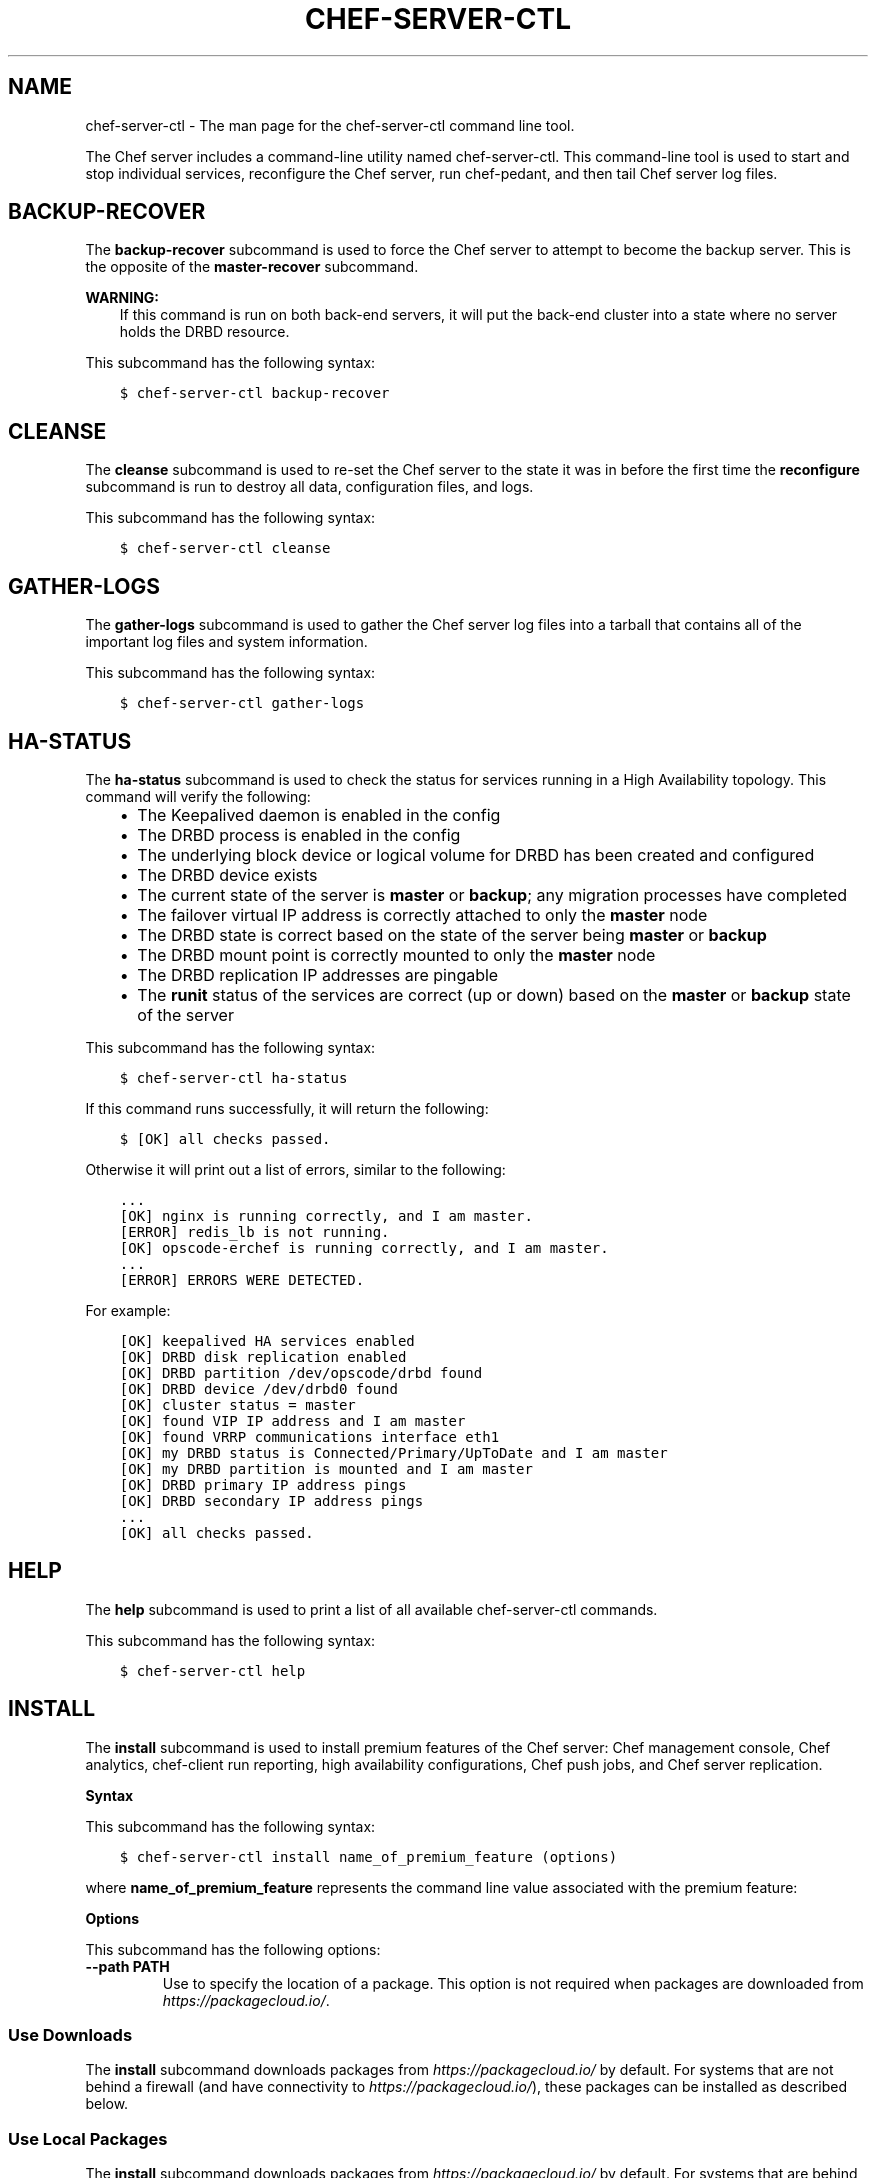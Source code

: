 .\" Man page generated from reStructuredText.
.
.TH "CHEF-SERVER-CTL" "8" "chef-server-ctl" "" "knife"
.SH NAME
chef-server-ctl \- The man page for the chef-server-ctl command line tool.
.
.nr rst2man-indent-level 0
.
.de1 rstReportMargin
\\$1 \\n[an-margin]
level \\n[rst2man-indent-level]
level margin: \\n[rst2man-indent\\n[rst2man-indent-level]]
-
\\n[rst2man-indent0]
\\n[rst2man-indent1]
\\n[rst2man-indent2]
..
.de1 INDENT
.\" .rstReportMargin pre:
. RS \\$1
. nr rst2man-indent\\n[rst2man-indent-level] \\n[an-margin]
. nr rst2man-indent-level +1
.\" .rstReportMargin post:
..
.de UNINDENT
. RE
.\" indent \\n[an-margin]
.\" old: \\n[rst2man-indent\\n[rst2man-indent-level]]
.nr rst2man-indent-level -1
.\" new: \\n[rst2man-indent\\n[rst2man-indent-level]]
.in \\n[rst2man-indent\\n[rst2man-indent-level]]u
..
.sp
The Chef server includes a command\-line utility named chef\-server\-ctl\&. This command\-line tool is used to start and stop individual services, reconfigure the Chef server, run chef\-pedant, and then tail Chef server log files.
.SH BACKUP-RECOVER
.sp
The \fBbackup\-recover\fP subcommand is used to force the Chef server to attempt to become the backup server. This is the opposite of the \fBmaster\-recover\fP subcommand.
.sp
\fBWARNING:\fP
.INDENT 0.0
.INDENT 3.5
If this command is run on both back\-end servers, it will put the back\-end cluster into a state where no server holds the DRBD resource.
.UNINDENT
.UNINDENT
.sp
This subcommand has the following syntax:
.INDENT 0.0
.INDENT 3.5
.sp
.nf
.ft C
$ chef\-server\-ctl backup\-recover
.ft P
.fi
.UNINDENT
.UNINDENT
.SH CLEANSE
.sp
The \fBcleanse\fP subcommand is used to re\-set the Chef server to the state it was in before the first time the \fBreconfigure\fP subcommand is run to destroy all data, configuration files, and logs.
.sp
This subcommand has the following syntax:
.INDENT 0.0
.INDENT 3.5
.sp
.nf
.ft C
$ chef\-server\-ctl cleanse
.ft P
.fi
.UNINDENT
.UNINDENT
.SH GATHER-LOGS
.sp
The \fBgather\-logs\fP subcommand is used to gather the Chef server log files into a tarball that contains all of the important log files and system information.
.sp
This subcommand has the following syntax:
.INDENT 0.0
.INDENT 3.5
.sp
.nf
.ft C
$ chef\-server\-ctl gather\-logs
.ft P
.fi
.UNINDENT
.UNINDENT
.SH HA-STATUS
.sp
The \fBha\-status\fP subcommand is used to check the status for services running in a High Availability topology. This command will verify the following:
.INDENT 0.0
.INDENT 3.5
.INDENT 0.0
.IP \(bu 2
The Keepalived daemon is enabled in the config
.IP \(bu 2
The DRBD process is enabled in the config
.IP \(bu 2
The underlying block device or logical volume for DRBD has been created and configured
.IP \(bu 2
The DRBD device exists
.IP \(bu 2
The current state of the server is \fBmaster\fP or \fBbackup\fP; any migration processes have completed
.IP \(bu 2
The failover virtual IP address is correctly attached to only the \fBmaster\fP node
.IP \(bu 2
The DRBD state is correct based on the state of the server being \fBmaster\fP or \fBbackup\fP
.IP \(bu 2
The DRBD mount point is correctly mounted to only the \fBmaster\fP node
.IP \(bu 2
The DRBD replication IP addresses are pingable
.IP \(bu 2
The \fBrunit\fP status of the services are correct (up or down) based on the \fBmaster\fP or \fBbackup\fP state of the server
.UNINDENT
.UNINDENT
.UNINDENT
.sp
This subcommand has the following syntax:
.INDENT 0.0
.INDENT 3.5
.sp
.nf
.ft C
$ chef\-server\-ctl ha\-status
.ft P
.fi
.UNINDENT
.UNINDENT
.sp
If this command runs successfully, it will return the following:
.INDENT 0.0
.INDENT 3.5
.sp
.nf
.ft C
$ [OK] all checks passed.
.ft P
.fi
.UNINDENT
.UNINDENT
.sp
Otherwise it will print out a list of errors, similar to the following:
.INDENT 0.0
.INDENT 3.5
.sp
.nf
.ft C
\&...
[OK] nginx is running correctly, and I am master.
[ERROR] redis_lb is not running.
[OK] opscode\-erchef is running correctly, and I am master.
\&...
[ERROR] ERRORS WERE DETECTED.
.ft P
.fi
.UNINDENT
.UNINDENT
.sp
For example:
.INDENT 0.0
.INDENT 3.5
.sp
.nf
.ft C
[OK] keepalived HA services enabled
[OK] DRBD disk replication enabled
[OK] DRBD partition /dev/opscode/drbd found
[OK] DRBD device /dev/drbd0 found
[OK] cluster status = master
[OK] found VIP IP address and I am master
[OK] found VRRP communications interface eth1
[OK] my DRBD status is Connected/Primary/UpToDate and I am master
[OK] my DRBD partition is mounted and I am master
[OK] DRBD primary IP address pings
[OK] DRBD secondary IP address pings
\&...
[OK] all checks passed.
.ft P
.fi
.UNINDENT
.UNINDENT
.SH HELP
.sp
The \fBhelp\fP subcommand is used to print a list of all available chef\-server\-ctl commands.
.sp
This subcommand has the following syntax:
.INDENT 0.0
.INDENT 3.5
.sp
.nf
.ft C
$ chef\-server\-ctl help
.ft P
.fi
.UNINDENT
.UNINDENT
.SH INSTALL
.sp
The \fBinstall\fP subcommand is used to install premium features of the Chef server: Chef management console, Chef analytics, chef\-client run reporting, high availability configurations, Chef push jobs, and Chef server replication.
.sp
\fBSyntax\fP
.sp
This subcommand has the following syntax:
.INDENT 0.0
.INDENT 3.5
.sp
.nf
.ft C
$ chef\-server\-ctl install name_of_premium_feature (options)
.ft P
.fi
.UNINDENT
.UNINDENT
.sp
where \fBname_of_premium_feature\fP represents the command line value associated with the premium feature:
.sp
\fBOptions\fP
.sp
This subcommand has the following options:
.INDENT 0.0
.TP
.B \fB\-\-path PATH\fP
Use to specify the location of a package. This option is not required when packages are downloaded from \fI\%https://packagecloud.io/\fP\&.
.UNINDENT
.SS Use Downloads
.sp
The \fBinstall\fP subcommand downloads packages from \fI\%https://packagecloud.io/\fP by default. For systems that are not behind a firewall (and have connectivity to \fI\%https://packagecloud.io/\fP), these packages can be installed as described below.
.TS
center;
|l|l|.
_
T{
Feature
T}	T{
Command
T}
_
T{
Chef Manage
T}	T{
Use Chef management console to manage data bags, attributes, run\-lists, roles, environments, and cookbooks from a web user interface.
.sp
(Front end machines only.) Run:
.INDENT 0.0
.INDENT 3.5
.sp
.nf
.ft C
$ chef\-server\-ctl install opscode\-manage
.ft P
.fi
.UNINDENT
.UNINDENT
.sp
then:
.INDENT 0.0
.INDENT 3.5
.sp
.nf
.ft C
$ opscode\-manage\-ctl reconfigure
.ft P
.fi
.UNINDENT
.UNINDENT
.sp
and then:
.INDENT 0.0
.INDENT 3.5
.sp
.nf
.ft C
$ chef\-server\-ctl reconfigure
.ft P
.fi
.UNINDENT
.UNINDENT
T}
_
T{
Chef Push Jobs
T}	T{
Use Chef push jobs to run jobs\-\-\-an action or a command to be executed\-\-\-against nodes independently of a chef\-client run.
.sp
Run:
.INDENT 0.0
.INDENT 3.5
.sp
.nf
.ft C
$ chef\-server\-ctl install opscode\-push\-jobs\-server
.ft P
.fi
.UNINDENT
.UNINDENT
.sp
then:
.INDENT 0.0
.INDENT 3.5
.sp
.nf
.ft C
$ opscode\-push\-jobs\-server\-ctl reconfigure
.ft P
.fi
.UNINDENT
.UNINDENT
.sp
and then:
.INDENT 0.0
.INDENT 3.5
.sp
.nf
.ft C
$ chef\-server\-ctl reconfigure
.ft P
.fi
.UNINDENT
.UNINDENT
T}
_
T{
Chef Replication
T}	T{
Use Chef replication to asynchronously distribute cookbook, environment, role, and data bag data from a single, primary Chef server to one (or more) replicas of that Chef server\&.
.sp
Run:
.INDENT 0.0
.INDENT 3.5
.sp
.nf
.ft C
$ chef\-server\-ctl install chef\-sync
.ft P
.fi
.UNINDENT
.UNINDENT
.sp
and then:
.INDENT 0.0
.INDENT 3.5
.sp
.nf
.ft C
$ chef\-sync\-ctl reconfigure
.ft P
.fi
.UNINDENT
.UNINDENT
.sp
and then:
.INDENT 0.0
.INDENT 3.5
.sp
.nf
.ft C
$ chef\-server\-ctl reconfigure
.ft P
.fi
.UNINDENT
.UNINDENT
T}
_
T{
Reporting
T}	T{
Use Chef reporting to keep track of what happens during every chef\-client runs across all of the infrastructure being managed by Chef\&. Run Chef reporting with Chef management console to view reports from a web user interface.
.sp
(Front end machines only.) Run:
.INDENT 0.0
.INDENT 3.5
.sp
.nf
.ft C
$ chef\-server\-ctl install opscode\-reporting
.ft P
.fi
.UNINDENT
.UNINDENT
.sp
then:
.INDENT 0.0
.INDENT 3.5
.sp
.nf
.ft C
$ opscode\-reporting\-ctl reconfigure
.ft P
.fi
.UNINDENT
.UNINDENT
.sp
and then:
.INDENT 0.0
.INDENT 3.5
.sp
.nf
.ft C
$ chef\-server\-ctl reconfigure
.ft P
.fi
.UNINDENT
.UNINDENT
T}
_
.TE
.SS Use Local Packages
.sp
The \fBinstall\fP subcommand downloads packages from \fI\%https://packagecloud.io/\fP by default. For systems that are behind a firewall (and do not have connectivity to \fI\%https://packagecloud.io/\fP), these packages can be installed manually. First download the package that is appropriate for the platform and save it to a local path. Then run the \fBinstall\fP command using the \fB\-\-path\fP option to specify the location for the package:
.INDENT 0.0
.INDENT 3.5
.sp
.nf
.ft C
$ chef\-server\-ctl install NAME_OF_PACKAGE \-\-path /path/to/package
.ft P
.fi
.UNINDENT
.UNINDENT
.sp
For example:
.INDENT 0.0
.INDENT 3.5
.sp
.nf
.ft C
$ chef\-server\-ctl install opscode\-manage\-1.6.2\-1.el6.x86_64 \-\-path /home/vagrant
.ft P
.fi
.UNINDENT
.UNINDENT
.SH MASTER-RECOVER
.sp
The \fBmaster\-recover\fP subcommand is used to force the Chef server to attempt to become the master server. This command is typically run in tandem with the \fBbackup\-recover\fP subcommand on the back\-end peer, unless the back\-end peer is no longer available.
.sp
This subcommand has the following syntax:
.INDENT 0.0
.INDENT 3.5
.sp
.nf
.ft C
$ chef\-server\-ctl master\-recover
.ft P
.fi
.UNINDENT
.UNINDENT
.SH ORG-CREATE
.sp
The \fBorg\-create\fP subcommand is used to create an organization. (The validation key for the organization is returned to \fBSTDOUT\fP when creating an organization using this command.)
.sp
\fBSyntax\fP
.sp
This subcommand has the following syntax:
.INDENT 0.0
.INDENT 3.5
.sp
.nf
.ft C
$ chef\-server\-ctl org\-create ORG_NAME ORG_FULL_NAME (options)
.ft P
.fi
.UNINDENT
.UNINDENT
.sp
\fBOptions\fP
.sp
This subcommand has the following options:
.INDENT 0.0
.TP
.B \fB\-a USER_NAME\fP, \fB\-\-association_user USER_NAME\fP
Use to associate a user with an organization and add them to the \fBadmins\fP and \fBbilling_admins\fP security groups.
.TP
.B \fB\-f FILE_NAME\fP, \fB\-\-filename FILE_NAME\fP
Use to write the private key to a file instead of \fBSTDOUT\fP\&.
.UNINDENT
.sp
\fBExamples\fP
.INDENT 0.0
.INDENT 3.5
.sp
.nf
.ft C
$ chef\-server\-ctl org\-create prod Production
.ft P
.fi
.UNINDENT
.UNINDENT
.INDENT 0.0
.INDENT 3.5
.sp
.nf
.ft C
$ chef\-server\-ctl org\-create staging Staging \-a chef\-admin
.ft P
.fi
.UNINDENT
.UNINDENT
.INDENT 0.0
.INDENT 3.5
.sp
.nf
.ft C
$ chef\-server\-ctl org\-create dev Development \-f /tmp/id\-dev.key
.ft P
.fi
.UNINDENT
.UNINDENT
.SH ORG-DELETE
.sp
The \fBorg\-delete\fP subcommand is used to delete an organization.
.sp
\fBSyntax\fP
.sp
This subcommand has the following syntax:
.INDENT 0.0
.INDENT 3.5
.sp
.nf
.ft C
$ chef\-server\-ctl org\-delete ORG_NAME
.ft P
.fi
.UNINDENT
.UNINDENT
.sp
\fBExamples\fP
.INDENT 0.0
.INDENT 3.5
.sp
.nf
.ft C
$ chef\-server\-ctl org\-delete infra\-testing\-20140909
.ft P
.fi
.UNINDENT
.UNINDENT
.INDENT 0.0
.INDENT 3.5
.sp
.nf
.ft C
$ chef\-server\-ctl org\-delete pedant\-testing\-org
.ft P
.fi
.UNINDENT
.UNINDENT
.SH ORG-LIST
.sp
The \fBorg\-list\fP subcommand is used to list all of the organizations currently present on the Chef server\&.
.sp
\fBSyntax\fP
.sp
This subcommand has the following syntax:
.INDENT 0.0
.INDENT 3.5
.sp
.nf
.ft C
$ chef\-server\-ctl org\-list (options)
.ft P
.fi
.UNINDENT
.UNINDENT
.sp
\fBOptions\fP
.sp
This subcommand has the following options:
.INDENT 0.0
.TP
.B \fB\-a\fP, \fB\-\-all\-orgs\fP
Use to show all organizations.
.TP
.B \fB\-w\fP, \fB\-\-with\-uri\fP
Use to show the corresponding URIs.
.UNINDENT
.SH ORG-SHOW
.sp
The \fBorg\-show\fP subcommand is used to show the details for an organization.
.sp
\fBSyntax\fP
.sp
This subcommand has the following syntax:
.INDENT 0.0
.INDENT 3.5
.sp
.nf
.ft C
$ chef\-server\-ctl org\-show ORG_NAME
.ft P
.fi
.UNINDENT
.UNINDENT
.SH ORG-USER-ADD
.sp
The \fBorg\-user\-add\fP subcommand is used to add a user to an organization.
.sp
\fBSyntax\fP
.sp
This subcommand has the following syntax:
.INDENT 0.0
.INDENT 3.5
.sp
.nf
.ft C
$ chef\-server\-ctl org\-user\-add ORG_NAME USER_NAME (options)
.ft P
.fi
.UNINDENT
.UNINDENT
.sp
\fBOptions\fP
.sp
This subcommand has the following options:
.INDENT 0.0
.TP
.B \fB\-\-admin\fP
Use to add the user to the \fBadmins\fP group.
.UNINDENT
.sp
\fBExamples\fP
.INDENT 0.0
.INDENT 3.5
.sp
.nf
.ft C
$ chef\-server\-ctl org\-user\-add prod john_smith
.ft P
.fi
.UNINDENT
.UNINDENT
.INDENT 0.0
.INDENT 3.5
.sp
.nf
.ft C
$ chef\-server\-ctl org\-user\-add preprod testmaster
.ft P
.fi
.UNINDENT
.UNINDENT
.INDENT 0.0
.INDENT 3.5
.sp
.nf
.ft C
$ chef\-server\-ctl org\-user\-add dev grantmc \-\-admin
.ft P
.fi
.UNINDENT
.UNINDENT
.SH ORG-USER-REMOVE
.sp
The \fBorg\-user\-remove\fP subcommand is used to remove a user from an organization.
.sp
\fBSyntax\fP
.sp
This subcommand has the following syntax:
.INDENT 0.0
.INDENT 3.5
.sp
.nf
.ft C
$ chef\-server\-ctl org\-user\-remove ORG_NAME USER_NAME
.ft P
.fi
.UNINDENT
.UNINDENT
.sp
\fBExamples\fP
.INDENT 0.0
.INDENT 3.5
.sp
.nf
.ft C
$ chef\-server\-ctl org\-user\-remove prod john_smith
.ft P
.fi
.UNINDENT
.UNINDENT
.INDENT 0.0
.INDENT 3.5
.sp
.nf
.ft C
$ chef\-server\-ctl org\-user\-remove prod testmaster
.ft P
.fi
.UNINDENT
.UNINDENT
.SH PASSWORD
.sp
\fBWARNING:\fP
.INDENT 0.0
.INDENT 3.5
This subcommand is currently disabled.
.UNINDENT
.UNINDENT
.SH RECONFIGURE
.sp
The \fBreconfigure\fP subcommand is used when changes are made to the private\-chef.rb file to reconfigure the server. When changes are made to the private\-chef.rb file, they will not be applied to the Chef server configuration until after this command is run. This subcommand will also restart any services for which the \fBservice_name[\(aqenabled\(aq]\fP setting is set to \fBtrue\fP\&.
.sp
This subcommand has the following syntax:
.INDENT 0.0
.INDENT 3.5
.sp
.nf
.ft C
$ chef\-server\-ctl reconfigure
.ft P
.fi
.UNINDENT
.UNINDENT
.SH SHOW-CONFIG
.sp
The \fBshow\-config\fP subcommand is used to view the configuration that will be generated by the \fBreconfigure\fP subcommand. This command is most useful in the early stages of a deployment to ensure that everything is built properly prior to installation.
.sp
This subcommand has the following syntax:
.INDENT 0.0
.INDENT 3.5
.sp
.nf
.ft C
$ chef\-server\-ctl show\-config
.ft P
.fi
.UNINDENT
.UNINDENT
.SH UNINSTALL
.sp
The \fBuninstall\fP subcommand is used to remove the Chef server application, but without removing any of the data. This subcommand will shut down all services (including the \fBrunit\fP process supervisor).
.sp
This subcommand has the following syntax:
.INDENT 0.0
.INDENT 3.5
.sp
.nf
.ft C
$ chef\-server\-ctl uninstall
.ft P
.fi
.UNINDENT
.UNINDENT
.sp
\fBNOTE:\fP
.INDENT 0.0
.INDENT 3.5
To revert the \fBuninstall\fP subcommand, run the \fBreconfigure\fP subcommand (because the \fBstart\fP subcommand is disabled by the \fBuninstall\fP command).
.UNINDENT
.UNINDENT
.SH UPGRADE
.sp
The \fBupgrade\fP subcommand is used to upgrade the Chef server\&.
.sp
\fBSyntax\fP
.sp
This subcommand has the following syntax:
.INDENT 0.0
.INDENT 3.5
.sp
.nf
.ft C
$ chef\-server\-ctl upgrade (options)
.ft P
.fi
.UNINDENT
.UNINDENT
.sp
\fBOptions\fP
.sp
\fBNOTE:\fP
.INDENT 0.0
.INDENT 3.5
Options for the \fBupgrade\fP subcommand may only be used when upgrading from Open Source Chef 11 to Chef server 12.
.UNINDENT
.UNINDENT
.sp
This subcommand has the following options:
.INDENT 0.0
.TP
.B \fB\-d DIRECTORY\fP, \fB\-\-chef11\-data\-dir DIRECTORY\fP
The directory in which Open Source Chef 11 data is located. Default value: a temporary directory.
.TP
.B \fB\-e DIRECTORY\fP, \fB\-\-chef12\-data\-dir DIRECTORY\fP
The directory in which Chef server 12 data is located. Default value: a temporary directory.
.TP
.B \fB\-f FULL_NAME\fP, \fB\-\-full\-org\-name FULL_NAME\fP
The full name of the Chef server organization. A full organization name must begin with a non\-white space character and must be between 1 and 1023 characters. For example: \fBChef Software, Inc.\fP\&. If this option is not specified, the \fBupgrade\fP command will prompt for it.
.TP
.B \fB\-h\fP, \fB\-\-help\fP
Use to show help for the \fBchef\-server\-ctl upgrade\fP subcommand.
.TP
.B \fB\-k KEY\fP, \fB\-\-key KEY\fP
All users are assigned a public key. Use to write the public key to a file. Default value: \fB/etc/chef\-server/admin.pem\fP\&.
.TP
.B \fB\-o ORG_NAME\fP, \fB\-\-org\-name ORG_NAME\fP
The name of the Chef server organization. An organization name must begin with a lower\-case letter or digit, may only contain lower\-case letters, digits, hyphens, and underscores, and must be between 1 and 255 characters. For example: \fBchef\fP\&. If this option is not specified, the \fBupgrade\fP command will prompt for it.
.TP
.B \fB\-s URL\fP, \fB\-\-chef11\-server\-url URL\fP
The URL for the Open Source Chef or Enterprise Chef server, version 11. Default value: \fBhttps://localhost\fP\&.
.TP
.B \fB\-t NUMBER\fP, \fB\-\-upload\-threads NUMBER\fP
The number of threads to use when migrating cookbooks. Default value: \fB10\fP\&.
.TP
.B \fB\-u USER\fP, \fB\-\-user\fP
Use to create a client as an admin client. This is required for any user to access Open Source Chef as an administrator.
.TP
.B \fB\-x URL\fP, \fB\-\-chef12\-server\-url URL\fP
The URL for the Chef server, version 12. Default value: \fBhttps://localhost\fP\&.
.TP
.B \fB\-y\fP, \fB\-\-yes\fP
Use to skip confirmation prompts during the upgrade process.
.UNINDENT
.SH USER-CREATE
.sp
The \fBuser\-create\fP subcommand is used to create a user.
.sp
\fBSyntax\fP
.sp
This subcommand has the following syntax:
.INDENT 0.0
.INDENT 3.5
.sp
.nf
.ft C
$ chef\-server\-ctl user\-create USER_NAME FIRST_NAME [MIDDLE_NAME] LAST_NAME EMAIL PASSWORD (options)
.ft P
.fi
.UNINDENT
.UNINDENT
.sp
\fBOptions\fP
.sp
This subcommand has the following options:
.INDENT 0.0
.TP
.B \fB\-f FILE_NAME\fP, \fB\-\-filename FILE_NAME\fP
Use to write the private key to a file instead of \fBSTDOUT\fP\&.
.UNINDENT
.sp
\fBExamples\fP
.INDENT 0.0
.INDENT 3.5
.sp
.nf
.ft C
$ chef\-server\-ctl user\-create john_smith John Smith john_smith@example.com insecure\-passord
.ft P
.fi
.UNINDENT
.UNINDENT
.INDENT 0.0
.INDENT 3.5
.sp
.nf
.ft C
$ chef\-server\-ctl user\-create jane_doe Jane Doe jane_doe@example.com PaSSword \-f /tmp/jane_doe.key
.ft P
.fi
.UNINDENT
.UNINDENT
.INDENT 0.0
.INDENT 3.5
.sp
.nf
.ft C
$ chef\-server\-ctl user\-create waldendude Henry David Thoreau waldendude@example.com excursions
.ft P
.fi
.UNINDENT
.UNINDENT
.SH USER-DELETE
.sp
The \fBuser\-delete\fP subcommand is used to delete a user.
.sp
\fBSyntax\fP
.sp
This subcommand has the following syntax:
.INDENT 0.0
.INDENT 3.5
.sp
.nf
.ft C
$ chef\-server\-ctl user\-delete USER_NAME
.ft P
.fi
.UNINDENT
.UNINDENT
.sp
\fBExamples\fP
.INDENT 0.0
.INDENT 3.5
.sp
.nf
.ft C
$ chef\-server\-ctl user\-delete john_smith
.ft P
.fi
.UNINDENT
.UNINDENT
.INDENT 0.0
.INDENT 3.5
.sp
.nf
.ft C
$ chef\-server\-ctl user\-delete jane_doe
.ft P
.fi
.UNINDENT
.UNINDENT
.SH USER-EDIT
.sp
The \fBuser\-edit\fP subcommand is used to edit the details for a user. The data will be made available in the $EDITOR for editing.
.sp
\fBSyntax\fP
.sp
This subcommand has the following syntax:
.INDENT 0.0
.INDENT 3.5
.sp
.nf
.ft C
$ chef\-server\-ctl user\-edit USER_NAME
.ft P
.fi
.UNINDENT
.UNINDENT
.sp
\fBExamples\fP
.INDENT 0.0
.INDENT 3.5
.sp
.nf
.ft C
$ chef\-server\-ctl user\-edit john_smith
.ft P
.fi
.UNINDENT
.UNINDENT
.INDENT 0.0
.INDENT 3.5
.sp
.nf
.ft C
$ chef\-server\-ctl user\-edit jane_doe
.ft P
.fi
.UNINDENT
.UNINDENT
.SH USER-LIST
.sp
The \fBuser\-list\fP subcommand is used to view a list of users.
.sp
\fBSyntax\fP
.sp
This subcommand has the following syntax:
.INDENT 0.0
.INDENT 3.5
.sp
.nf
.ft C
$ chef\-server\-ctl user\-list (options)
.ft P
.fi
.UNINDENT
.UNINDENT
.sp
\fBOptions\fP
.sp
This subcommand has the following options:
.INDENT 0.0
.TP
.B \fB\-w\fP, \fB\-\-with\-uri\fP
Use to show the corresponding URIs.
.UNINDENT
.SH USER-SHOW
.sp
The \fBuser\-show\fP subcommand is used to show the details for a user.
.sp
\fBSyntax\fP
.sp
This subcommand has the following syntax:
.INDENT 0.0
.INDENT 3.5
.sp
.nf
.ft C
$ chef\-server\-ctl user\-show USER_NAME (options)
.ft P
.fi
.UNINDENT
.UNINDENT
.sp
\fBOptions\fP
.sp
This subcommand has the following options:
.INDENT 0.0
.TP
.B \fB\-l\fP, \fB\-\-with\-orgs\fP
Use to show the corresponding organizations.
.UNINDENT
.SH SERVICE SUBCOMMANDS
.sp
The Chef server has a built in process supervisor, which ensures that all of the required services are in the appropriate state at any given time. The supervisor starts two processes per service.
.SS hup
.sp
The \fBhup\fP subcommand is used to send a \fBSIGHUP\fP to all services. This command can also be run for an individual service by specifying the name of the service in the command.
.sp
This subcommand has the following syntax:
.INDENT 0.0
.INDENT 3.5
.sp
.nf
.ft C
$ chef\-server\-ctl hup name_of_service
.ft P
.fi
.UNINDENT
.UNINDENT
.sp
where \fBname_of_service\fP represents the name of any service that is listed after running the \fBservice\-list\fP subcommand.
.SS int
.sp
The \fBint\fP subcommand is used to send a \fBSIGINT\fP to all services. This command can also be run for an individual service by specifying the name of the service in the command.
.sp
This subcommand has the following syntax:
.INDENT 0.0
.INDENT 3.5
.sp
.nf
.ft C
$ chef\-server\-ctl int name_of_service
.ft P
.fi
.UNINDENT
.UNINDENT
.sp
where \fBname_of_service\fP represents the name of any service that is listed after running the \fBservice\-list\fP subcommand.
.SS kill
.sp
The \fBkill\fP subcommand is used to send a \fBSIGKILL\fP to all services. This command can also be run for an individual service by specifying the name of the service in the command.
.sp
This subcommand has the following syntax:
.INDENT 0.0
.INDENT 3.5
.sp
.nf
.ft C
$ chef\-server\-ctl kill name_of_service
.ft P
.fi
.UNINDENT
.UNINDENT
.sp
where \fBname_of_service\fP represents the name of any service that is listed after running the \fBservice\-list\fP subcommand.
.SS once
.sp
The supervisor for the Chef server is configured to restart any service that fails, unless that service has been asked to change its state. The \fBonce\fP subcommand is used to tell the supervisor to not attempt to restart any service that fails.
.sp
This command is useful when troubleshooting configuration errors that prevent a service from starting. Run the \fBonce\fP subcommand followed by the \fBstatus\fP subcommand to look for services in a down state and/or to identify which services are in trouble. This command can also be run for an individual service by specifying the name of the service in the command.
.sp
This subcommand has the following syntax:
.INDENT 0.0
.INDENT 3.5
.sp
.nf
.ft C
$ chef\-server\-ctl once name_of_service
.ft P
.fi
.UNINDENT
.UNINDENT
.sp
where \fBname_of_service\fP represents the name of any service that is listed after running the \fBservice\-list\fP subcommand.
.SS restart
.sp
The \fBrestart\fP subcommand is used to restart all services enabled on the Chef server or to restart an individual service by specifying the name of that service in the command.
.sp
\fBWARNING:\fP
.INDENT 0.0
.INDENT 3.5
When running the Chef server in a high availability configuration, restarting all services may trigger failover.
.UNINDENT
.UNINDENT
.sp
This subcommand has the following syntax:
.INDENT 0.0
.INDENT 3.5
.sp
.nf
.ft C
$ chef\-server\-ctl restart name_of_service
.ft P
.fi
.UNINDENT
.UNINDENT
.sp
where \fBname_of_service\fP represents the name of any service that is listed after running the \fBservice\-list\fP subcommand. When a service is successfully restarted the output should be similar to:
.INDENT 0.0
.INDENT 3.5
.sp
.nf
.ft C
$ ok: run: service_name: (pid 12345) 1s
.ft P
.fi
.UNINDENT
.UNINDENT
.SS service\-list
.sp
The \fBservice\-list\fP subcommand is used to display a list of all available services. A service that is enabled is labeled with an asterisk (*).
.sp
This subcommand has the following syntax:
.INDENT 0.0
.INDENT 3.5
.sp
.nf
.ft C
$ chef\-server\-ctl service\-list
.ft P
.fi
.UNINDENT
.UNINDENT
.SS start
.sp
The \fBstart\fP subcommand is used to start all services that are enabled in the Chef server\&. This command can also be run for an individual service by specifying the name of the service in the command.
.sp
This subcommand has the following syntax:
.INDENT 0.0
.INDENT 3.5
.sp
.nf
.ft C
$ chef\-server\-ctl start name_of_service
.ft P
.fi
.UNINDENT
.UNINDENT
.sp
where \fBname_of_service\fP represents the name of any service that is listed after running the \fBservice\-list\fP subcommand. When a service is successfully started the output should be similar to:
.INDENT 0.0
.INDENT 3.5
.sp
.nf
.ft C
$ ok: run: service_name: (pid 12345) 1s
.ft P
.fi
.UNINDENT
.UNINDENT
.sp
The supervisor for the Chef server is configured to wait seven seconds for a service to respond to a command from the supervisor. If you see output that references a timeout, it means that a signal has been sent to the process, but that the process has yet to actually comply. In general, processes that have timed out are not a big concern, unless they are failing to respond to the signals at all. If a process is not responding, use a command like the \fBkill\fP subcommand to stop the process, investigate the cause (if required), and then use the \fBstart\fP subcommand to re\-enable it.
.SS status
.sp
The \fBstatus\fP subcommand is used to show the status of all services available to the Chef server\&. The results will vary based on the configuration of a given server. This subcommand has the following syntax:
.INDENT 0.0
.INDENT 3.5
.sp
.nf
.ft C
$ chef\-server\-ctl status
.ft P
.fi
.UNINDENT
.UNINDENT
.sp
and will return the status for all services. Status can be returned for individual services by specifying the name of the service as part of the command:
.INDENT 0.0
.INDENT 3.5
.sp
.nf
.ft C
$ chef\-server\-ctl status name_of_service
.ft P
.fi
.UNINDENT
.UNINDENT
.sp
where \fBname_of_service\fP represents the name of any service that is listed after running the \fBservice\-list\fP subcommand.
.sp
When service status is requested, the output should be similar to:
.INDENT 0.0
.INDENT 3.5
.sp
.nf
.ft C
$ run: service_name: (pid 12345) 12345s; run: log: (pid 1234) 67890s
.ft P
.fi
.UNINDENT
.UNINDENT
.sp
where
.INDENT 0.0
.IP \(bu 2
\fBrun:\fP is the state of the service (\fBrun:\fP or \fBdown:\fP)
.IP \(bu 2
\fBservice_name:\fP is the name of the service for which status is returned
.IP \(bu 2
\fB(pid 12345)\fP is the process identifier
.IP \(bu 2
\fB12345s\fP is the uptime of the service, in seconds
.UNINDENT
.sp
For example:
.INDENT 0.0
.INDENT 3.5
.sp
.nf
.ft C
$ down: opscode\-erchef: (pid 35546) 10s
.ft P
.fi
.UNINDENT
.UNINDENT
.sp
By default, runit will restart services automatically when the services fail. Therefore, runit may report the status of a service as \fBrun:\fP even when there is an issue with that service. When investigating why a particular service is not running as it should be, look for the services with the shortest uptimes. For example, the list below indicates that the \fBopscode\-erchef\fP should be investigated further:
.INDENT 0.0
.INDENT 3.5
.sp
.nf
.ft C
run: oc\-id
run: opscode\-chef: (pid 4327) 13671s; run: log: (pid 4326) 13671s
run: opscode\-erchef: (pid 5383) 5s; run: log: (pid 4382) 13669s
run: opscode\-expander: (pid 4078) 13694s; run: log: (pid 4077) 13694s
run: opscode\-expander\-reindexer: (pid 4130) 13692s; run: log: (pid 4114) 13692s
.ft P
.fi
.UNINDENT
.UNINDENT
.SS High Availability
.sp
On back\-end servers in a High Availability topology, Keepalived is used by the clustering service to determine whether a service should be running. If the \fBstatus\fP subcommand is run against any of these nodes, a few things change:
.INDENT 0.0
.IP \(bu 2
On the back\-end node that is currently the backup server, it is normal to see only one running process: Keepalived
.IP \(bu 2
On the back\-end node that is currently the master server, it is normal to see all services running. It is also normal to see some services in a down state if the server, on reboot, did not attempt to start the services because Keepalived determines which services are restarted based on the state of the cluster
.UNINDENT
.sp
A sample status line for a service that is running on the master server in a High Availability topology:
.INDENT 0.0
.INDENT 3.5
.sp
.nf
.ft C
run: opscode\-solr: (pid 25341) 239s, normally down; run: log: (pid 5700) 145308s
.ft P
.fi
.UNINDENT
.UNINDENT
.SS Log Files
.sp
A typical status line for a service that is running any of the Chef server front\-end services is similar to the following:
.INDENT 0.0
.INDENT 3.5
.sp
.nf
.ft C
run: name_of_service: (pid 1486) 7819s; run: log: (pid 1485) 7819s
.ft P
.fi
.UNINDENT
.UNINDENT
.sp
where:
.INDENT 0.0
.IP \(bu 2
\fBrun\fP describes the state in which the supervisor attempts to keep processes. This state is either \fBrun\fP or \fBdown\fP\&. If a service is in a \fBdown\fP state, it should be stopped
.IP \(bu 2
\fBname_of_service\fP is the service name, for example: \fBopscode\-solr4\fP
.IP \(bu 2
\fB(pid 1486) 7819s;\fP is the process identifier followed by the amount of time (in seconds) the service has been running
.IP \(bu 2
\fBrun: log: (pid 1485) 7819s\fP is the log process. It is typical for a log process to have a longer run time than a service; this is because the supervisor does not need to restart the log process in order to connect the supervised process
.UNINDENT
.sp
If the service is down, the status line will appear similar to the following:
.INDENT 0.0
.INDENT 3.5
.sp
.nf
.ft C
down: opscode\-solr4: 3s, normally up; run: log: (pid 1485) 8526s
.ft P
.fi
.UNINDENT
.UNINDENT
.sp
where
.INDENT 0.0
.IP \(bu 2
\fBdown\fP indicates that the service is in a down state
.IP \(bu 2
\fB3s, normally up;\fP indicates that the service is normally in a run state and that the supervisor would attempt to restart this service after a reboot
.UNINDENT
.SS stop
.sp
The \fBstop\fP subcommand is used to stop all services enabled on the Chef server\&. This command can also be run for an individual service by specifying the name of the service in the command.
.sp
This subcommand has the following syntax:
.INDENT 0.0
.INDENT 3.5
.sp
.nf
.ft C
$ chef\-server\-ctl stop name_of_service
.ft P
.fi
.UNINDENT
.UNINDENT
.sp
where \fBname_of_service\fP represents the name of any service that is listed after running the \fBservice\-list\fP subcommand. When a service is successfully stopped the output should be similar to:
.INDENT 0.0
.INDENT 3.5
.sp
.nf
.ft C
$ ok: diwb: service_name: 0s, normally up
.ft P
.fi
.UNINDENT
.UNINDENT
.sp
For example:
.INDENT 0.0
.INDENT 3.5
.sp
.nf
.ft C
$ chef\-server\-ctl stop
.ft P
.fi
.UNINDENT
.UNINDENT
.sp
will return something similar to:
.INDENT 0.0
.INDENT 3.5
.sp
.nf
.ft C
ok: down: nginx: 393s, normally up
ok: down: opscode\-chef: 391s, normally up
ok: down: opscode\-erchef: 391s, normally up
ok: down: opscode\-expander: 390s, normally up
ok: down: opscode\-expander\-reindexer: 389s, normally up
ok: down: opscode\-solr4: 389s, normally up
ok: down: postgresql: 388s, normally up
ok: down: rabbitmq: 388s, normally up
ok: down: redis_lb: 387s, normally up
.ft P
.fi
.UNINDENT
.UNINDENT
.SS tail
.sp
The \fBtail\fP subcommand is used to follow all of the Chef server logs for all services. This command can also be run for an individual service by specifying the name of the service in the command.
.sp
This subcommand has the following syntax:
.INDENT 0.0
.INDENT 3.5
.sp
.nf
.ft C
$ chef\-server\-ctl tail name_of_service
.ft P
.fi
.UNINDENT
.UNINDENT
.sp
where \fBname_of_service\fP represents the name of any service that is listed after running the \fBservice\-list\fP subcommand.
.SS term
.sp
The \fBterm\fP subcommand is used to send a \fBSIGTERM\fP to all services. This command can also be run for an individual service by specifying the name of the service in the command.
.sp
This subcommand has the following syntax:
.INDENT 0.0
.INDENT 3.5
.sp
.nf
.ft C
$ chef\-server\-ctl term name_of_service
.ft P
.fi
.UNINDENT
.UNINDENT
.sp
where \fBname_of_service\fP represents the name of any service that is listed after running the \fBservice\-list\fP subcommand.
.SH AUTHOR
chef-server-ctl
.\" Generated by docutils manpage writer.
.
